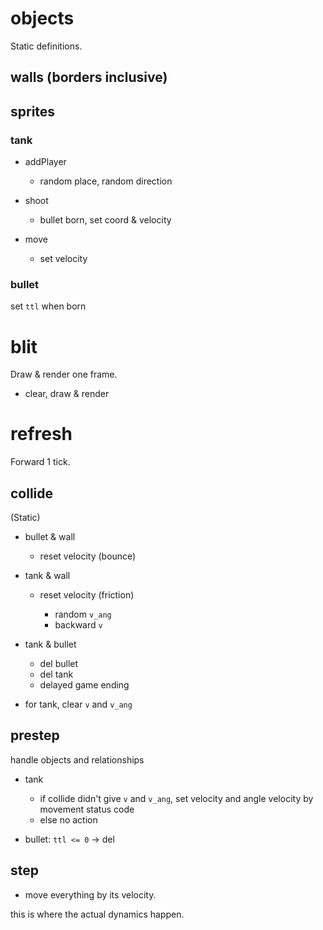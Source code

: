 * objects

Static definitions.

** walls (borders inclusive)

** sprites

*** tank

- addPlayer

  - random place, random direction

- shoot

  - bullet born, set coord & velocity

- move

  - set velocity
    
*** bullet

set =ttl= when born

* blit

Draw & render one frame.

- clear, draw & render

* refresh

Forward 1 tick.

** collide

(Static)

- bullet & wall

  - reset velocity (bounce)

- tank & wall

  - reset velocity (friction)

    - random =v_ang=
    - backward =v=

- tank & bullet

  - del bullet
  - del tank
  - delayed game ending

- for tank, clear =v= and =v_ang=

** prestep

handle objects and relationships

- tank
  
  - if collide didn't give =v= and =v_ang=,
    set velocity and angle velocity by movement status code
  - else no action
    
- bullet: ~ttl <= 0~ -> del

** step

- move everything by its velocity.

this is where the actual dynamics happen.


